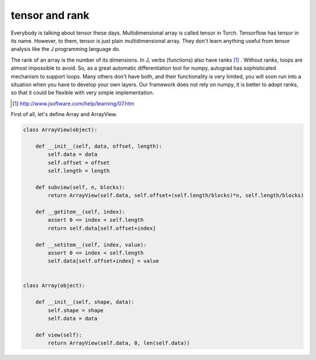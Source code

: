 ===============
tensor and rank
===============

Everybody is talking about tensor these days. Multidimensional array
is called tensor in Torch. Tensorflow has tensor in its name. However,
to them, tensor is just plain multidimensional array. They don't learn
anything useful from tensor analysis like the J programming language
do.

The rank of an array is the number of its dimensions. In J, verbs
(functions) also have ranks [#]_ . Without ranks, loops are almost
impossible to avoid. So, as a great automatic differentiation tool for
numpy, autograd has sophisticated mechanism to support loops. Many
others don't have both, and their functionality is very limited, you
will soon run into a situation when you have to develop your own
layers. Our framework does not rely on numpy, it is better to adopt
ranks, so that it could be flexible with very simple implementation.

.. [#] http://www.jsoftware.com/help/learning/07.htm

First of all, let's define Array and ArrayView.

.. code::

    class ArrayView(object):

        def __init__(self, data, offset, length):
            self.data = data
            self.offset = offset
            self.length = length

        def subview(self, n, blocks):
            return ArrayView(self.data, self.offset+(self.length/blocks)*n, self.length/blocks)

        def __getitem__(self, index):
            assert 0 <= index < self.length
            return self.data[self.offset+index]

        def __setitem__(self, index, value):
            assert 0 <= index < self.length
            self.data[self.offset+index] = value


    class Array(object):

        def __init__(self, shape, data):
            self.shape = shape
            self.data = data

        def view(self):
            return ArrayView(self.data, 0, len(self.data))
